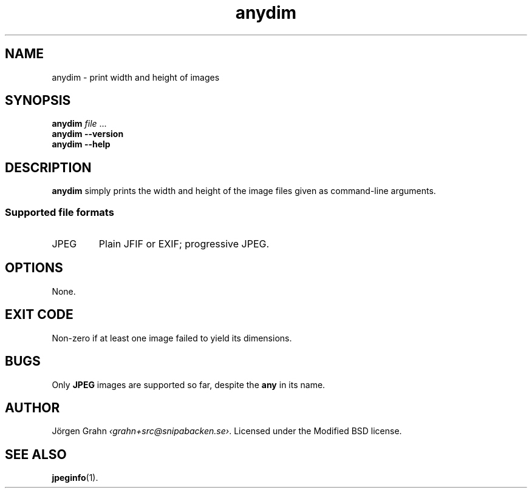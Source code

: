 .\" $Id: anydim.1,v 1.5 2011-01-04 23:04:55 grahn Exp $
.\" $Name:  $
.
.
.ss 12 0
.de BP
.IP \\fB\\$*
..
.
.
.TH anydim 1 "JAN 2011" "Anydim" "User Manuals"
.
.SH "NAME"
anydim \- print width and height of images
.
.SH "SYNOPSIS"
.B anydim
.I file
\&...
.br
.B anydim
.B --version
.br
.B anydim
.B --help
.
.SH "DESCRIPTION"
.B anydim
simply prints the width and height of the image files given
as command-line arguments.
.SS "Supported file formats"
.IP JPEG
Plain JFIF or EXIF; progressive JPEG.
.
.SH "OPTIONS"
None.
.
.SH "EXIT CODE"
Non-zero if at least one image failed to yield its dimensions.
.
.SH "BUGS"
Only
.B JPEG
images are supported so far, despite the
.B any
in its name.
.
.SH "AUTHOR"
J\(:orgen Grahn
.IR \[fo]grahn+src@snipabacken.se\[fc] .
Licensed under the Modified BSD license.
.
.SH "SEE ALSO"
.BR jpeginfo (1).
